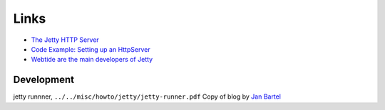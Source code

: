 Links
*****

- `The Jetty HTTP Server`_
- `Code Example: Setting up an HttpServer`_
- `Webtide are the main developers of Jetty`_

Development
===========

jetty runnner, ``../../misc/howto/jetty/jetty-runner.pdf`` Copy of blog by
`Jan Bartel`_


.. _`The Jetty HTTP Server`: http://jetty.mortbay.com/
.. _`Code Example: Setting up an HttpServer`: http://jetty.mortbay.com/jetty/tut/HttpServer.html
.. _`Webtide are the main developers of Jetty`: http://www.webtide.com/
.. _`Jan Bartel`: http://blogs.webtide.com/janb/2008/04/30/1209513600000.html

